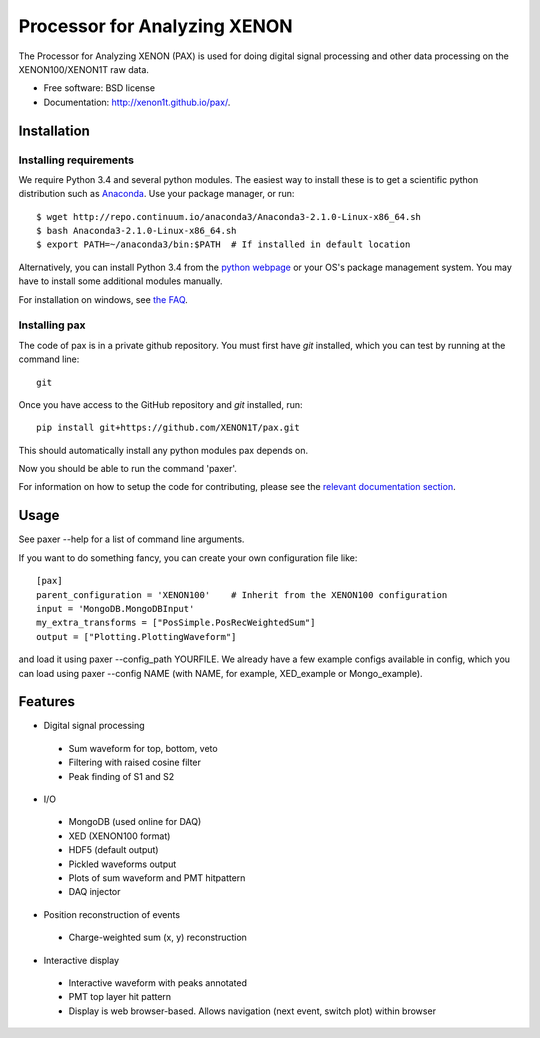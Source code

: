 ===============================
Processor for Analyzing XENON
===============================

The Processor for Analyzing XENON (PAX) is used for doing digital signal
processing and other data processing on the XENON100/XENON1T raw data.

* Free software: BSD license
* Documentation: http://xenon1t.github.io/pax/.

Installation
=============

Installing requirements
-----------------------

We require Python 3.4 and several python modules. The easiest way to install these 
is to get a scientific python distribution such as `Anaconda <https://store.continuum.io/cshop/anaconda/>`_.
Use your package manager, or run::

  $ wget http://repo.continuum.io/anaconda3/Anaconda3-2.1.0-Linux-x86_64.sh
  $ bash Anaconda3-2.1.0-Linux-x86_64.sh
  $ export PATH=~/anaconda3/bin:$PATH  # If installed in default location


Alternatively, you can install Python 3.4 from the `python webpage <https://www.python.org/>`_ 
or your OS's package management system. You may have to install some additional modules manually.

For installation on windows, see `the FAQ <https://github.com/XENON1T/pax/blob/master/docs/faq.rst>`_.


Installing pax
--------------

The code of pax is in a private github repository. You must first have `git`
installed, which you can test by running at the command line::

  git

Once you have access to the GitHub repository and `git` installed, run::

    pip install git+https://github.com/XENON1T/pax.git

This should automatically install any python modules pax depends on. 

Now you should be able to run the command 'paxer'.

For information on how to setup the code for contributing, please see the
`relevant documentation section`_.

.. _relevant documentation section: CONTRIBUTING.rst


Usage
=====

See paxer --help for a list of command line arguments.

If you want to do something fancy, you can create your own configuration file
like::

   [pax]
   parent_configuration = 'XENON100'    # Inherit from the XENON100 configuration
   input = 'MongoDB.MongoDBInput'
   my_extra_transforms = ["PosSimple.PosRecWeightedSum"]
   output = ["Plotting.PlottingWaveform"]

and load it using paxer --config_path YOURFILE. We already have a few example
configs available in config, which you can load using paxer --config NAME (with
NAME, for example, XED_example or Mongo_example).


Features
========

* Digital signal processing

 * Sum waveform for top, bottom, veto
 * Filtering with raised cosine filter
 * Peak finding of S1 and S2

* I/O

 * MongoDB (used online for DAQ)
 * XED (XENON100 format)
 * HDF5 (default output)
 * Pickled waveforms output
 * Plots of sum waveform and PMT hitpattern
 * DAQ injector

* Position reconstruction of events

 * Charge-weighted sum (x, y) reconstruction

* Interactive display

 * Interactive waveform with peaks annotated
 * PMT top layer hit pattern
 * Display is web browser-based. Allows navigation (next event, switch plot) within browser
